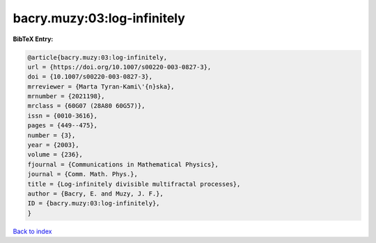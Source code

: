 bacry.muzy:03:log-infinitely
============================

.. :cite:t:`bacry.muzy:03:log-infinitely`

.. bibliography:: ../../All.bib

**BibTeX Entry:**

.. code-block:: bibtex

   @article{bacry.muzy:03:log-infinitely,
   url = {https://doi.org/10.1007/s00220-003-0827-3},
   doi = {10.1007/s00220-003-0827-3},
   mrreviewer = {Marta Tyran-Kami\'{n}ska},
   mrnumber = {2021198},
   mrclass = {60G07 (28A80 60G57)},
   issn = {0010-3616},
   pages = {449--475},
   number = {3},
   year = {2003},
   volume = {236},
   fjournal = {Communications in Mathematical Physics},
   journal = {Comm. Math. Phys.},
   title = {Log-infinitely divisible multifractal processes},
   author = {Bacry, E. and Muzy, J. F.},
   ID = {bacry.muzy:03:log-infinitely},
   }

`Back to index <../index>`_
